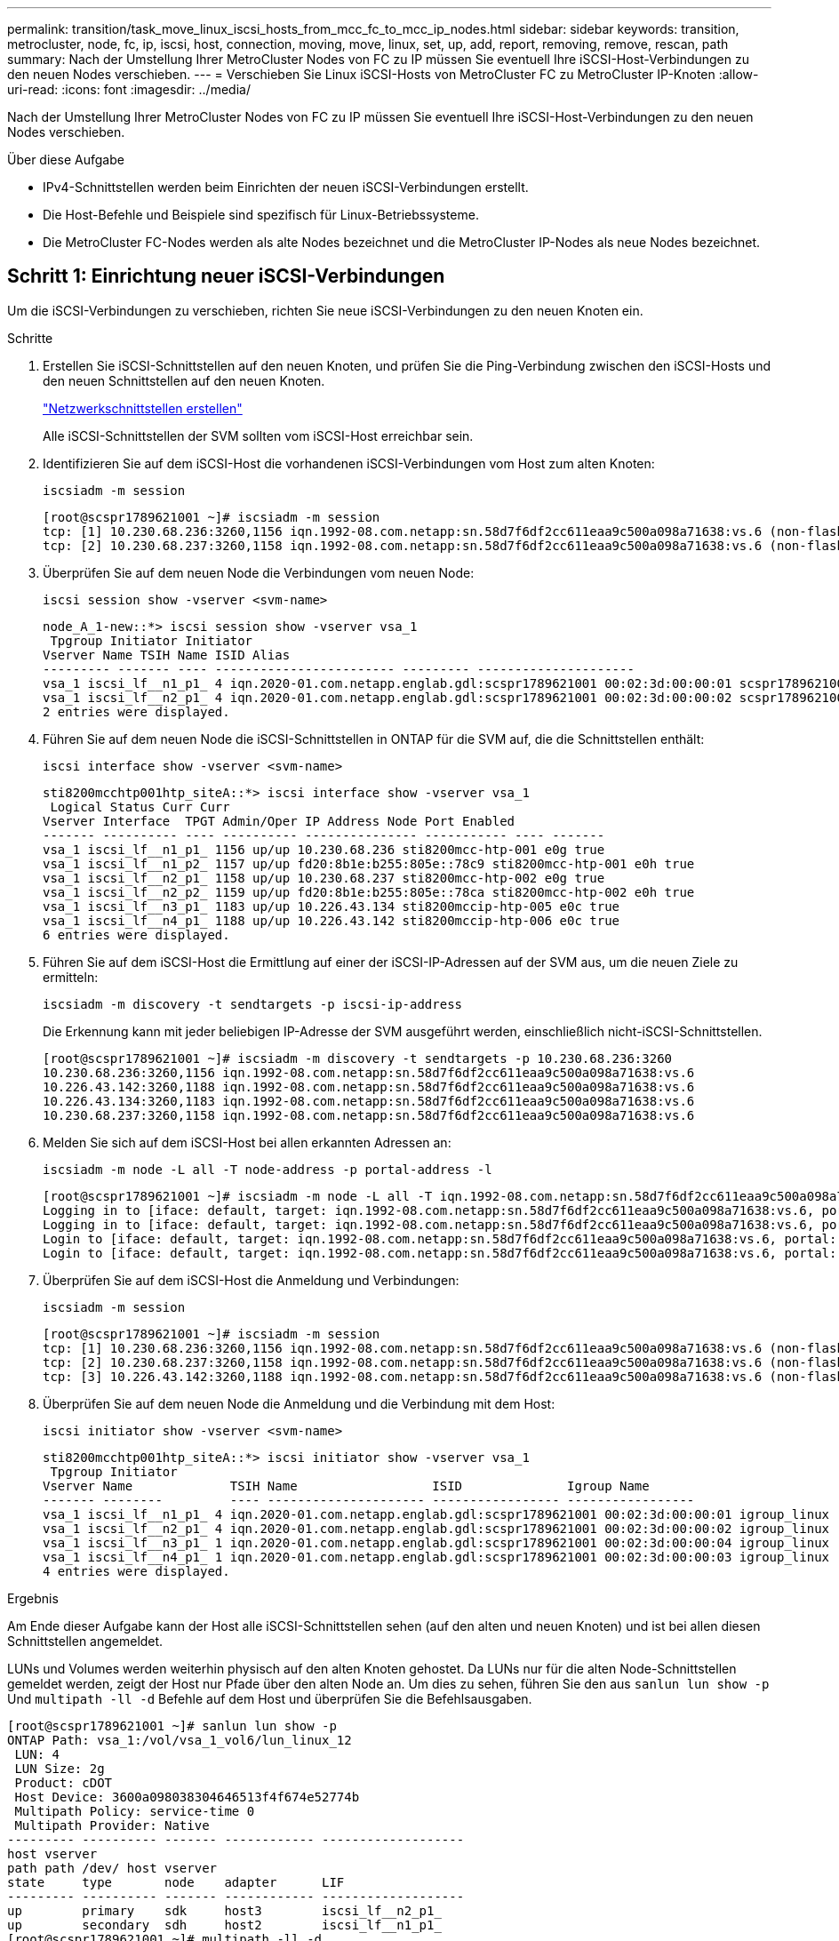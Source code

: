 ---
permalink: transition/task_move_linux_iscsi_hosts_from_mcc_fc_to_mcc_ip_nodes.html 
sidebar: sidebar 
keywords: transition, metrocluster, node, fc, ip, iscsi, host, connection, moving, move, linux, set, up, add, report, removing, remove, rescan, path 
summary: Nach der Umstellung Ihrer MetroCluster Nodes von FC zu IP müssen Sie eventuell Ihre iSCSI-Host-Verbindungen zu den neuen Nodes verschieben. 
---
= Verschieben Sie Linux iSCSI-Hosts von MetroCluster FC zu MetroCluster IP-Knoten
:allow-uri-read: 
:icons: font
:imagesdir: ../media/


[role="lead"]
Nach der Umstellung Ihrer MetroCluster Nodes von FC zu IP müssen Sie eventuell Ihre iSCSI-Host-Verbindungen zu den neuen Nodes verschieben.

.Über diese Aufgabe
* IPv4-Schnittstellen werden beim Einrichten der neuen iSCSI-Verbindungen erstellt.
* Die Host-Befehle und Beispiele sind spezifisch für Linux-Betriebssysteme.
* Die MetroCluster FC-Nodes werden als alte Nodes bezeichnet und die MetroCluster IP-Nodes als neue Nodes bezeichnet.




== Schritt 1: Einrichtung neuer iSCSI-Verbindungen

Um die iSCSI-Verbindungen zu verschieben, richten Sie neue iSCSI-Verbindungen zu den neuen Knoten ein.

.Schritte
. Erstellen Sie iSCSI-Schnittstellen auf den neuen Knoten, und prüfen Sie die Ping-Verbindung zwischen den iSCSI-Hosts und den neuen Schnittstellen auf den neuen Knoten.
+
https://docs.netapp.com/us-en/ontap/networking/create_a_lif.html["Netzwerkschnittstellen erstellen"^]

+
Alle iSCSI-Schnittstellen der SVM sollten vom iSCSI-Host erreichbar sein.

. Identifizieren Sie auf dem iSCSI-Host die vorhandenen iSCSI-Verbindungen vom Host zum alten Knoten:
+
[source, cli]
----
iscsiadm -m session
----
+
[listing]
----
[root@scspr1789621001 ~]# iscsiadm -m session
tcp: [1] 10.230.68.236:3260,1156 iqn.1992-08.com.netapp:sn.58d7f6df2cc611eaa9c500a098a71638:vs.6 (non-flash)
tcp: [2] 10.230.68.237:3260,1158 iqn.1992-08.com.netapp:sn.58d7f6df2cc611eaa9c500a098a71638:vs.6 (non-flash)
----
. Überprüfen Sie auf dem neuen Node die Verbindungen vom neuen Node:
+
[source, cli]
----
iscsi session show -vserver <svm-name>
----
+
[listing]
----
node_A_1-new::*> iscsi session show -vserver vsa_1
 Tpgroup Initiator Initiator
Vserver Name TSIH Name ISID Alias
--------- ------- ---- ------------------------ --------- ---------------------
vsa_1 iscsi_lf__n1_p1_ 4 iqn.2020-01.com.netapp.englab.gdl:scspr1789621001 00:02:3d:00:00:01 scspr1789621001.gdl.englab.netapp.com
vsa_1 iscsi_lf__n2_p1_ 4 iqn.2020-01.com.netapp.englab.gdl:scspr1789621001 00:02:3d:00:00:02 scspr1789621001.gdl.englab.netapp.com
2 entries were displayed.
----
. Führen Sie auf dem neuen Node die iSCSI-Schnittstellen in ONTAP für die SVM auf, die die Schnittstellen enthält:
+
[source, cli]
----
iscsi interface show -vserver <svm-name>
----
+
[listing]
----
sti8200mcchtp001htp_siteA::*> iscsi interface show -vserver vsa_1
 Logical Status Curr Curr
Vserver Interface  TPGT Admin/Oper IP Address Node Port Enabled
------- ---------- ---- ---------- --------------- ----------- ---- -------
vsa_1 iscsi_lf__n1_p1_ 1156 up/up 10.230.68.236 sti8200mcc-htp-001 e0g true
vsa_1 iscsi_lf__n1_p2_ 1157 up/up fd20:8b1e:b255:805e::78c9 sti8200mcc-htp-001 e0h true
vsa_1 iscsi_lf__n2_p1_ 1158 up/up 10.230.68.237 sti8200mcc-htp-002 e0g true
vsa_1 iscsi_lf__n2_p2_ 1159 up/up fd20:8b1e:b255:805e::78ca sti8200mcc-htp-002 e0h true
vsa_1 iscsi_lf__n3_p1_ 1183 up/up 10.226.43.134 sti8200mccip-htp-005 e0c true
vsa_1 iscsi_lf__n4_p1_ 1188 up/up 10.226.43.142 sti8200mccip-htp-006 e0c true
6 entries were displayed.
----
. Führen Sie auf dem iSCSI-Host die Ermittlung auf einer der iSCSI-IP-Adressen auf der SVM aus, um die neuen Ziele zu ermitteln:
+
[source, cli]
----
iscsiadm -m discovery -t sendtargets -p iscsi-ip-address
----
+
Die Erkennung kann mit jeder beliebigen IP-Adresse der SVM ausgeführt werden, einschließlich nicht-iSCSI-Schnittstellen.

+
[listing]
----
[root@scspr1789621001 ~]# iscsiadm -m discovery -t sendtargets -p 10.230.68.236:3260
10.230.68.236:3260,1156 iqn.1992-08.com.netapp:sn.58d7f6df2cc611eaa9c500a098a71638:vs.6
10.226.43.142:3260,1188 iqn.1992-08.com.netapp:sn.58d7f6df2cc611eaa9c500a098a71638:vs.6
10.226.43.134:3260,1183 iqn.1992-08.com.netapp:sn.58d7f6df2cc611eaa9c500a098a71638:vs.6
10.230.68.237:3260,1158 iqn.1992-08.com.netapp:sn.58d7f6df2cc611eaa9c500a098a71638:vs.6
----
. Melden Sie sich auf dem iSCSI-Host bei allen erkannten Adressen an:
+
[source, cli]
----
iscsiadm -m node -L all -T node-address -p portal-address -l
----
+
[listing]
----
[root@scspr1789621001 ~]# iscsiadm -m node -L all -T iqn.1992-08.com.netapp:sn.58d7f6df2cc611eaa9c500a098a71638:vs.6 -p 10.230.68.236:3260 -l
Logging in to [iface: default, target: iqn.1992-08.com.netapp:sn.58d7f6df2cc611eaa9c500a098a71638:vs.6, portal: 10.226.43.142,3260] (multiple)
Logging in to [iface: default, target: iqn.1992-08.com.netapp:sn.58d7f6df2cc611eaa9c500a098a71638:vs.6, portal: 10.226.43.134,3260] (multiple)
Login to [iface: default, target: iqn.1992-08.com.netapp:sn.58d7f6df2cc611eaa9c500a098a71638:vs.6, portal: 10.226.43.142,3260] successful.
Login to [iface: default, target: iqn.1992-08.com.netapp:sn.58d7f6df2cc611eaa9c500a098a71638:vs.6, portal: 10.226.43.134,3260] successful.
----
. Überprüfen Sie auf dem iSCSI-Host die Anmeldung und Verbindungen:
+
[source, cli]
----
iscsiadm -m session
----
+
[listing]
----
[root@scspr1789621001 ~]# iscsiadm -m session
tcp: [1] 10.230.68.236:3260,1156 iqn.1992-08.com.netapp:sn.58d7f6df2cc611eaa9c500a098a71638:vs.6 (non-flash)
tcp: [2] 10.230.68.237:3260,1158 iqn.1992-08.com.netapp:sn.58d7f6df2cc611eaa9c500a098a71638:vs.6 (non-flash)
tcp: [3] 10.226.43.142:3260,1188 iqn.1992-08.com.netapp:sn.58d7f6df2cc611eaa9c500a098a71638:vs.6 (non-flash)
----
. Überprüfen Sie auf dem neuen Node die Anmeldung und die Verbindung mit dem Host:
+
[source, cli]
----
iscsi initiator show -vserver <svm-name>
----
+
[listing]
----
sti8200mcchtp001htp_siteA::*> iscsi initiator show -vserver vsa_1
 Tpgroup Initiator
Vserver Name             TSIH Name                  ISID              Igroup Name
------- --------         ---- --------------------- ----------------- -----------------
vsa_1 iscsi_lf__n1_p1_ 4 iqn.2020-01.com.netapp.englab.gdl:scspr1789621001 00:02:3d:00:00:01 igroup_linux
vsa_1 iscsi_lf__n2_p1_ 4 iqn.2020-01.com.netapp.englab.gdl:scspr1789621001 00:02:3d:00:00:02 igroup_linux
vsa_1 iscsi_lf__n3_p1_ 1 iqn.2020-01.com.netapp.englab.gdl:scspr1789621001 00:02:3d:00:00:04 igroup_linux
vsa_1 iscsi_lf__n4_p1_ 1 iqn.2020-01.com.netapp.englab.gdl:scspr1789621001 00:02:3d:00:00:03 igroup_linux
4 entries were displayed.
----


.Ergebnis
Am Ende dieser Aufgabe kann der Host alle iSCSI-Schnittstellen sehen (auf den alten und neuen Knoten) und ist bei allen diesen Schnittstellen angemeldet.

LUNs und Volumes werden weiterhin physisch auf den alten Knoten gehostet. Da LUNs nur für die alten Node-Schnittstellen gemeldet werden, zeigt der Host nur Pfade über den alten Node an. Um dies zu sehen, führen Sie den aus `sanlun lun show -p` Und `multipath -ll -d` Befehle auf dem Host und überprüfen Sie die Befehlsausgaben.

[listing]
----
[root@scspr1789621001 ~]# sanlun lun show -p
ONTAP Path: vsa_1:/vol/vsa_1_vol6/lun_linux_12
 LUN: 4
 LUN Size: 2g
 Product: cDOT
 Host Device: 3600a098038304646513f4f674e52774b
 Multipath Policy: service-time 0
 Multipath Provider: Native
--------- ---------- ------- ------------ -------------------
host vserver
path path /dev/ host vserver
state     type       node    adapter      LIF
--------- ---------- ------- ------------ -------------------
up        primary    sdk     host3        iscsi_lf__n2_p1_
up        secondary  sdh     host2        iscsi_lf__n1_p1_
[root@scspr1789621001 ~]# multipath -ll -d
3600a098038304646513f4f674e52774b dm-5 NETAPP ,LUN C-Mode
size=2.0G features='4 queue_if_no_path pg_init_retries 50 retain_attached_hw_handle' hwhandler='1 alua' wp=rw
|-+- policy='service-time 0' prio=50 status=active
| `- 3:0:0:4 sdk 8:160 active ready running
`-+- policy='service-time 0' prio=10 status=enabled
 `- 2:0:0:4 sdh 8:112 active ready running
----


== Schritt 2: Fügen Sie die neuen Knoten als Reporting-Knoten

Nachdem Sie die Verbindungen zu den neuen Nodes eingerichtet haben, fügen Sie die neuen Nodes als Reporting-Nodes hinzu.

.Schritte
. Führen Sie auf dem neuen Node die Reporting-Nodes für LUNs auf der SVM auf:
+
[source, cli]
----
lun mapping show -vserver <svm-name> -fields reporting-nodes -ostype linux
----
+
Die folgenden Nodes für die Berichterstellung sind lokale Nodes, da sich LUNs physisch auf den alten Knoten Node_A_1-old und Node_A_2-old befinden.

+
[listing]
----
node_A_1-new::*> lun mapping show -vserver vsa_1 -fields reporting-nodes -ostype linux
vserver path                         igroup       reporting-nodes
------- ---------------------------- ------------ ---------------------------
vsa_1   /vol/vsa_1_vol1/lun_linux_2  igroup_linux node_A_1-old,node_A_2-old
.
.
.
vsa_1   /vol/vsa_1_vol9/lun_linux_19 igroup_linux node_A_1-old,node_A_2-old
12 entries were displayed.
----
. Fügen Sie auf dem neuen Node Reporting-Nodes hinzu:
+
[source, cli]
----
lun mapping add-reporting-nodes -vserver <svm-name> -path /vol/vsa_1_vol*/lun_linux_* -nodes node1,node2 -igroup <igroup_name>
----
+
[listing]
----
node_A_1-new::*> lun mapping add-reporting-nodes -vserver vsa_1 -path /vol/vsa_1_vol*/lun_linux_* -nodes node_A_1-new,node_A_2-new
-igroup igroup_linux
12 entries were acted on.
----
. Überprüfen Sie auf dem neuen Node, ob die neu hinzugefügten Nodes vorhanden sind:
+
[source, cli]
----
lun mapping show -vserver <svm-name> -fields reporting-nodes -ostype linux vserver path igroup reporting-nodes
----
+
[listing]
----
node_A_1-new::*> lun mapping show -vserver vsa_1 -fields reporting-nodes -ostype linux vserver path igroup reporting-nodes
------- --------------------------- ------------ -------------------------------------------------------------------------------
vsa_1 /vol/vsa_1_vol1/lun_linux_2 igroup_linux node_A_1-old,node_A_2-old,node_A_1-new,node_A_2-new
vsa_1 /vol/vsa_1_vol1/lun_linux_3 igroup_linux node_A_1-old,node_A_2-old,node_A_1-new,node_A_2-new
.
.
.
12 entries were displayed.
----
. Der `sg3-utils` Das Paket muss auf dem Linux-Host installiert sein. Dies verhindert ein `rescan-scsi-bus.sh utility not found` Fehler beim erneuten Scannen des Linux-Hosts für die neu zugeordneten LUNs mithilfe des `rescan-scsi-bus` Befehl.
+
Überprüfen Sie auf dem Host, ob der `sg3-utils` Paket ist installiert:

+
--
** Für eine Debian-basierte Distribution:
+
[source, cli]
----
dpkg -l | grep sg3-utils
----
** Für eine Red hat basierte Distribution:
+
[source, cli]
----
rpm -qa | grep sg3-utils
----


--
+
Installieren Sie bei Bedarf den `sg3-utils` Paket auf dem Linux-Host:

+
[source, cli]
----
sudo apt-get install sg3-utils
----
. Scannen Sie auf dem Host den SCSI-Bus erneut auf dem Host, und ermitteln Sie die neu hinzugefügten Pfade:
+
[source, cli]
----
/usr/bin/rescan-scsi-bus.sh -a
----
+
[listing]
----
[root@stemgr]# /usr/bin/rescan-scsi-bus.sh -a
Scanning SCSI subsystem for new devices
Scanning host 0 for SCSI target IDs 0 1 2 3 4 5 6 7, all LUNs
Scanning host 1 for SCSI target IDs 0 1 2 3 4 5 6 7, all LUNs
Scanning host 2 for SCSI target IDs 0 1 2 3 4 5 6 7, all LUNs
 Scanning for device 2 0 0 0 ...
.
.
.
OLD: Host: scsi5 Channel: 00 Id: 00 Lun: 09
 Vendor: NETAPP Model: LUN C-Mode Rev: 9800
 Type: Direct-Access ANSI SCSI revision: 05
0 new or changed device(s) found.
0 remapped or resized device(s) found.
0 device(s) removed.
----
. Führen Sie auf dem iSCSI-Host die neu hinzugefügten Pfade auf:
+
[source, cli]
----
sanlun lun show -p
----
+
Für jede LUN werden vier Pfade angezeigt.

+
[listing]
----
[root@stemgr]# sanlun lun show -p
ONTAP Path: vsa_1:/vol/vsa_1_vol6/lun_linux_12
 LUN: 4
 LUN Size: 2g
 Product: cDOT
 Host Device: 3600a098038304646513f4f674e52774b
 Multipath Policy: service-time 0
 Multipath Provider: Native
------- ---------- ------- ----------- ---------------------
host vserver
path path /dev/ host vserver
state   type       node    adapter     LIF
------  ---------- ------- ----------- ---------------------
up      primary    sdk      host3      iscsi_lf__n2_p1_
up      secondary  sdh     host2       iscsi_lf__n1_p1_
up      secondary  sdag    host4       iscsi_lf__n4_p1_
up      secondary  sdah    host5       iscsi_lf__n3_p1_
----
. Verschieben Sie auf dem neuen Node das Volume/die Volumes, die LUNs enthalten, von den alten Nodes auf die neuen Nodes.
+
[listing]
----
node_A_1-new::*> vol move start -vserver vsa_1 -volume vsa_1_vol1 -destination-aggregate sti8200mccip_htp_005_aggr1
[Job 1877] Job is queued: Move "vsa_1_vol1" in Vserver "vsa_1" to aggregate "sti8200mccip_htp_005_aggr1". Use the "volume move show -vserver
vsa_1 -volume vsa_1_vol1" command to view the status of this operation.
node_A_1-new::*> vol move show
Vserver  Volume      State       Move       Phase            Percent-Complete  Time-To-Complete
-------- ----------  --------    ---------- ---------------- ----------------  ----------------
vsa_1    vsa_1_vol1  healthy                initializing     -                 -
----
. Überprüfen Sie nach Abschluss der Verschiebung des Volume zu den neuen Nodes, ob das Volume online ist:
+
[source, cli]
----
volume show -state
----
. Die iSCSI-Schnittstellen auf den neuen Nodes, auf denen sich die LUN jetzt befindet, werden als primäre Pfade aktualisiert. Wenn der primäre Pfad nach der Volume-Verschiebung nicht aktualisiert wird, führen Sie aus `/usr/bin/rescan-scsi-bus.sh -a` Und `multipath -v3` Auf dem Host oder warten Sie einfach, bis der Multipath-Rescanning stattfindet.
+
Im folgenden Beispiel ist der primäre Pfad eine LIF auf dem neuen Node.

+
[listing]
----
[root@stemgr]# sanlun lun show -p
ONTAP Path: vsa_1:/vol/vsa_1_vol6/lun_linux_12
 LUN: 4
 LUN Size: 2g
 Product: cDOT
 Host Device: 3600a098038304646513f4f674e52774b
 Multipath Policy: service-time 0
 Multipath Provider: Native
--------- ---------- ------- ------------ -----------------------
host vserver
path path /dev/ host vserver
state     type       node    adapter      LIF
--------- ---------- ------- ------------ ------------------------
up        primary    sdag    host4        iscsi_lf__n4_p1_
up        secondary  sdk     host3        iscsi_lf__n2_p1_
up        secondary  sdh     host2        iscsi_lf__n1_p1_
up        secondary  sdah    host5        iscsi_lf__n3_p1_
----




== Schritt 3: Entfernen Sie Reporting Nodes und scannen Sie Pfade neu

Sie müssen die Berichtsknoten entfernen und die Pfade erneut scannen.

.Schritte
. Entfernen Sie auf dem neuen Knoten Remote-Reporting-Knoten (die neuen Knoten) für die Linux-LUNs:
+
[source, cli]
----
lun mapping remove-reporting-nodes -vserver <svm-name> -path * -igroup <igroup_name> -remote-nodes true
----
+
In diesem Fall sind die Remote-Knoten alte Knoten.

+
[listing]
----
node_A_1-new::*> lun mapping remove-reporting-nodes -vserver vsa_1 -path * -igroup igroup_linux -remote-nodes true
12 entries were acted on.
----
. Überprüfen Sie auf dem neuen Node die Reporting-Nodes für die LUNs:
+
[source, cli]
----
lun mapping show -vserver <svm-name> -fields reporting-nodes -ostype linux
----
+
[listing]
----
node_A_1-new::*> lun mapping show -vserver vsa_1 -fields reporting-nodes -ostype linux
vserver  path                         igroup        reporting-nodes
-------  ---------------------------  ------------  -------------------------
vsa_1    /vol/vsa_1_vol1/lun_linux_2  igroup_linux  node_A_1-new,node_A_2-new
vsa_1    /vol/vsa_1_vol1/lun_linux_3  igroup_linux  node_A_1-new,node_A_2-new
vsa_1    /vol/vsa_1_vol2/lun_linux_4  group_linux   node_A_1-new,node_A_2-new
.
.
.
12 entries were displayed.
----
. Der `sg3-utils` Das Paket muss auf dem Linux-Host installiert sein. Dies verhindert ein `rescan-scsi-bus.sh utility not found` Fehler beim erneuten Scannen des Linux-Hosts für die neu zugeordneten LUNs mithilfe des `rescan-scsi-bus` Befehl.
+
Überprüfen Sie auf dem Host, ob der `sg3-utils` Paket ist installiert:

+
--
** Für eine Debian-basierte Distribution:
+
[source, cli]
----
dpkg -l | grep sg3-utils
----
** Für eine Red hat basierte Distribution:
+
[source, cli]
----
rpm -qa | grep sg3-utils
----


--
+
Installieren Sie bei Bedarf den `sg3-utils` Paket auf dem Linux-Host:

+
[source, cli]
----
sudo apt-get install sg3-utils
----
. Scannen Sie auf dem iSCSI-Host den SCSI-Bus erneut:
+
[source, cli]
----
/usr/bin/rescan-scsi-bus.sh -r
----
+
Die Pfade, die entfernt werden, sind die Pfade von den alten Knoten.

+
[listing]
----
[root@scspr1789621001 ~]# /usr/bin/rescan-scsi-bus.sh -r
Syncing file systems
Scanning SCSI subsystem for new devices and remove devices that have disappeared
Scanning host 0 for SCSI target IDs 0 1 2 3 4 5 6 7, all LUNs
Scanning host 1 for SCSI target IDs 0 1 2 3 4 5 6 7, all LUNs
Scanning host 2 for SCSI target IDs 0 1 2 3 4 5 6 7, all LUNs
sg0 changed: LU not available (PQual 1)
REM: Host: scsi2 Channel: 00 Id: 00 Lun: 00
DEL: Vendor: NETAPP Model: LUN C-Mode Rev: 9800
 Type: Direct-Access ANSI SCSI revision: 05
sg2 changed: LU not available (PQual 1)
.
.
.
OLD: Host: scsi5 Channel: 00 Id: 00 Lun: 09
 Vendor: NETAPP Model: LUN C-Mode Rev: 9800
 Type: Direct-Access ANSI SCSI revision: 05
0 new or changed device(s) found.
0 remapped or resized device(s) found.
24 device(s) removed.
 [2:0:0:0]
 [2:0:0:1]
.
.
.
----
. Überprüfen Sie auf dem iSCSI-Host, ob nur Pfade von den neuen Nodes sichtbar sind:
+
[source, cli]
----
sanlun lun show -p
----
+
[source, cli]
----
multipath -ll -d
----

